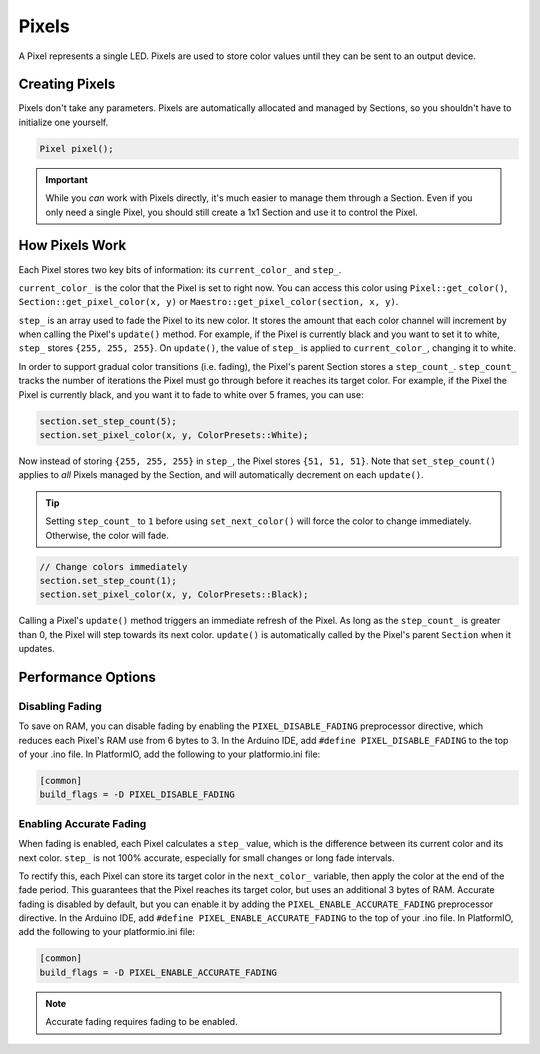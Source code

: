 
Pixels
======

A Pixel represents a single LED. Pixels are used to store color values until they can be sent to an output device.

Creating Pixels
---------------

Pixels don't take any parameters. Pixels are automatically allocated and managed by Sections, so you shouldn't have to initialize one yourself.

.. code-block:: c++

   Pixel pixel();

.. Important:: While you *can* work with Pixels directly, it's much easier to manage them through a Section. Even if you only need a single Pixel, you should still create a 1x1 Section and use it to control the Pixel.

How Pixels Work
---------------

Each Pixel stores two key bits of information: its ``current_color_`` and ``step_``.

``current_color_`` is the color that the Pixel is set to right now. You can access this color using ``Pixel::get_color()``\ , ``Section::get_pixel_color(x, y)`` or ``Maestro::get_pixel_color(section, x, y)``.

``step_`` is an array used to fade the Pixel to its new color. It stores the amount that each color channel will increment by when calling the Pixel's ``update()`` method. For example, if the Pixel is currently black and you want to set it to white, ``step_`` stores ``{255, 255, 255}``. On ``update()``\ , the value of ``step_`` is applied to ``current_color_``\ , changing it to white.

In order to support gradual color transitions (i.e. fading), the Pixel's parent Section stores a ``step_count_``. ``step_count_`` tracks the number of iterations the Pixel must go through before it reaches its target color. For example, if the Pixel the Pixel is currently black, and you want it to fade to white over 5 frames, you can use:

.. code-block:: c++

   section.set_step_count(5);
   section.set_pixel_color(x, y, ColorPresets::White);

Now instead of storing ``{255, 255, 255}`` in ``step_``\ , the Pixel stores ``{51, 51, 51}``. Note that ``set_step_count()`` applies to *all* Pixels managed by the Section, and will automatically decrement on each ``update()``.

.. Tip:: Setting ``step_count_`` to ``1`` before using ``set_next_color()`` will force the color to change immediately. Otherwise, the color will fade.

.. code-block:: c++

   // Change colors immediately
   section.set_step_count(1);
   section.set_pixel_color(x, y, ColorPresets::Black);

Calling a Pixel's ``update()`` method triggers an immediate refresh of the Pixel. As long as the ``step_count_`` is greater than 0, the Pixel will step towards its next color. ``update()`` is automatically called by the Pixel's parent ``Section`` when it updates.

Performance Options
-------------------

Disabling Fading
^^^^^^^^^^^^^^^^

To save on RAM, you can disable fading by enabling the ``PIXEL_DISABLE_FADING`` preprocessor directive, which reduces each Pixel's RAM use from 6 bytes to 3. In the Arduino IDE, add ``#define PIXEL_DISABLE_FADING`` to the top of your .ino file. In PlatformIO, add the following to your platformio.ini file:

.. code-block:: ini

   [common]
   build_flags = -D PIXEL_DISABLE_FADING

Enabling Accurate Fading
^^^^^^^^^^^^^^^^^^^^^^^^

When fading is enabled, each Pixel calculates a ``step_`` value, which is the difference between its current color and its next color. ``step_`` is not 100% accurate, especially for small changes or long fade intervals.

To rectify this, each Pixel can store its target color in the ``next_color_`` variable, then apply the color at the end of the fade period. This guarantees that the Pixel reaches its target color, but uses an additional 3 bytes of RAM. Accurate fading is disabled by default, but you can enable it by adding the ``PIXEL_ENABLE_ACCURATE_FADING`` preprocessor directive. In the Arduino IDE, add ``#define PIXEL_ENABLE_ACCURATE_FADING`` to the top of your .ino file. In PlatformIO, add the following to your platformio.ini file:

.. code-block:: ini

   [common]
   build_flags = -D PIXEL_ENABLE_ACCURATE_FADING

.. Note:: Accurate fading requires fading to be enabled.
